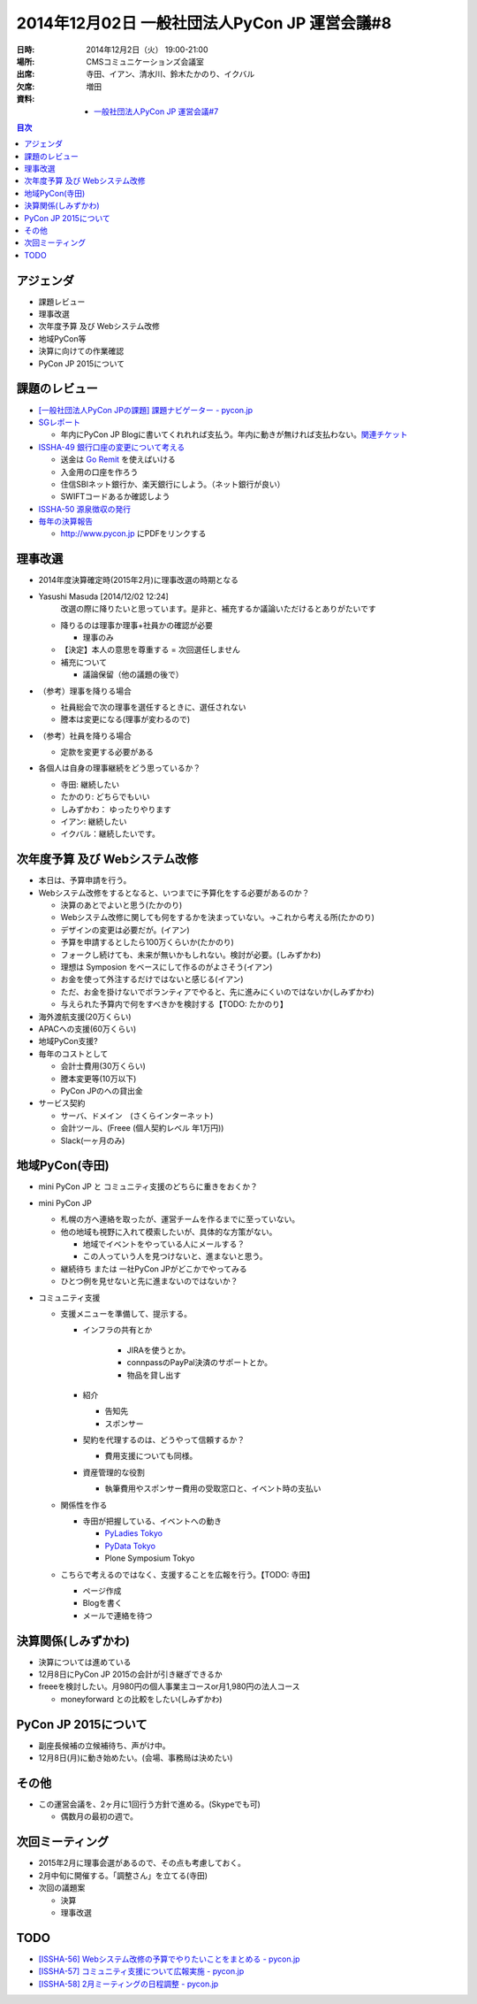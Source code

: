 ================================================
 2014年12月02日 一般社団法人PyCon JP 運営会議#8
================================================

:日時: 2014年12月2日（火） 19:00-21:00
:場所: CMSコミュニケーションズ会議室
:出席: 寺田、イアン、清水川、鈴木たかのり、イクバル
:欠席: 増田
:資料:

   -  `一般社団法人PyCon JP 運営会議#7 <http://drive.google.com/open?id=1qgJLzaCfZthd5vmRcDEo_bcWf8nM-58Y9zU17Udz0_Q>`__

.. contents:: 目次
   :local:

アジェンダ
==========

-  課題レビュー

-  理事改選

-  次年度予算 及び Webシステム改修

-  地域PyCon等

-  決算に向けての作業確認

-  PyCon JP 2015について

課題のレビュー
==============

-  `[一般社団法人PyCon JPの課題] 課題ナビゲーター - pycon.jp <https://pyconjp.atlassian.net/issues/?filter=11500>`__
-  `SGレポート <https://pyconjp.atlassian.net/browse/ISSHA-39>`__

   -  年内にPyCon JP Blogに書いてくれれれば支払う。年内に動きが無ければ支払わない。\ `関連チケット <https://pyconjp.atlassian.net/browse/ISSHA-41>`__

-  `ISSHA-49 銀行口座の変更について考える <https://pyconjp.atlassian.net/browse/ISSHA-49>`__

   -  送金は `Go Remit <http://goremit.shinseibank.com/index?lang=ja>`__ を使えばいける

   -  入金用の口座を作ろう

   -  住信SBIネット銀行か、楽天銀行にしよう。（ネット銀行が良い）

   -  SWIFTコードあるか確認しよう

-  `ISSHA-50 源泉徴収の発行 <https://pyconjp.atlassian.net/browse/ISSHA-50>`__

-  `毎年の決算報告 <https://pyconjp.atlassian.net/browse/ISSHA-54>`__

   - http://www.pycon.jp にPDFをリンクする

理事改選
========

-  2014年度決算確定時(2015年2月)に理事改選の時期となる

-  Yasushi Masuda [2014/12/02 12:24]
       改選の際に降りたいと思っています。是非と、補充するか議論いただけるとありがたいです

   -  降りるのは理事か理事+社員かの確認が必要

      -  理事のみ

   -  【決定】本人の意思を尊重する = 次回選任しません

   -  補充について

      -  議論保留（他の議題の後で）

-  （参考）理事を降りる場合

   -  社員総会で次の理事を選任するときに、選任されない

   -  謄本は変更になる(理事が変わるので)

-  （参考）社員を降りる場合

   -  定款を変更する必要がある

-  各個人は自身の理事継続をどう思っているか？

   -  寺田: 継続したい

   -  たかのり: どちらでもいい

   -  しみずかわ： ゆったりやります

   -  イアン: 継続したい

   -  イクバル：継続したいです。

次年度予算 及び Webシステム改修
===============================

-  本日は、予算申請を行う。

-  Webシステム改修をするとなると、いつまでに予算化をする必要があるのか？

   -  決算のあとでよいと思う(たかのり)

   -  Webシステム改修に関しても何をするかを決まっていない。→これから考える所(たかのり)

   -  デザインの変更は必要だが。(イアン)

   -  予算を申請するとしたら100万くらいか(たかのり)

   -  フォークし続けても、未来が無いかもしれない。検討が必要。(しみずかわ)

   -  理想は Symposion をベースにして作るのがよさそう(イアン)

   -  お金を使って外注するだけではないと感じる(イアン)

   -  ただ、お金を掛けないでボランティアでやると、先に進みにくいのではないか(しみずかわ)

   -  与えられた予算内で何をすべきかを検討する【TODO: たかのり】

-  海外渡航支援(20万くらい)

-  APACへの支援(60万くらい)

-  地域PyCon支援?

-  毎年のコストとして

   -  会計士費用(30万くらい)

   -  謄本変更等(10万以下)

   -  PyCon JPのへの貸出金

-  サービス契約

   -  サーバ、ドメイン　(さくらインターネット)

   -  会計ツール、(Freee (個人契約レベル 年1万円))

   -  Slack(一ヶ月のみ)

地域PyCon(寺田)
===============

-  mini PyCon JP と コミュニティ支援のどちらに重きをおくか？
-  mini PyCon JP

   -  札幌の方へ連絡を取ったが、運営チームを作るまでに至っていない。

   -  他の地域も視野に入れて模索したいが、具体的な方策がない。

      -  地域でイベントをやっている人にメールする？

      -  この人っていう人を見つけないと、進まないと思う。

   -  継続待ち または 一社PyCon JPがどこかでやってみる

   -  ひとつ例を見せないと先に進まないのではないか？

-  コミュニティ支援

   -  支援メニューを準備して、提示する。

      - インフラの共有とか

         -  JIRAを使うとか。
         -  connpassのPayPal決済のサポートとか。
         -  物品を貸し出す

      -  紹介

         -  告知先
         -  スポンサー

      -  契約を代理するのは、どうやって信頼するか？

         - 費用支援についても同様。

      -  資産管理的な役割

         -  執筆費用やスポンサー費用の受取窓口と、イベント時の支払い

   -  関係性を作る

      -  寺田が把握している、イベントへの動き

         -  `PyLadies Tokyo <http://pyladies-tokyo.connpass.com/>`__
         -  `PyData Tokyo <http://pydata.tokyo/>`__
         -  Plone Symposium Tokyo

   -  こちらで考えるのではなく、支援することを広報を行う。【TODO: 寺田】

      -  ページ作成

      -  Blogを書く

      -  メールで連絡を待つ

決算関係(しみずかわ)
====================

-  決算については進めている

-  12月8日にPyCon JP 2015の会計が引き継ぎできるか

-  freeeを検討したい。月980円の個人事業主コースor月1,980円の法人コース

   -  moneyforward との比較をしたい(しみずかわ)

PyCon JP 2015について
=====================

-  副座長候補の立候補待ち、声がけ中。

-  12月8日(月)に動き始めたい。(会場、事務局は決めたい)

その他
======

-  この運営会議を、2ヶ月に1回行う方針で進める。(Skypeでも可)

   -  偶数月の最初の週で。

次回ミーティング
================

-  2015年2月に理事会選があるので、その点も考慮しておく。

-  2月中旬に開催する。「調整さん」を立てる(寺田)

-  次回の議題案

   -  決算

   -  理事改選

TODO
====

-  `[ISSHA-56] Webシステム改修の予算でやりたいことをまとめる - pycon.jp <https://pyconjp.atlassian.net/browse/ISSHA-56>`__

-  `[ISSHA-57] コミュニティ支援について広報実施 - pycon.jp <https://pyconjp.atlassian.net/browse/ISSHA-57>`__

-  `[ISSHA-58] 2月ミーティングの日程調整 - pycon.jp <https://pyconjp.atlassian.net/browse/ISSHA-58>`__
